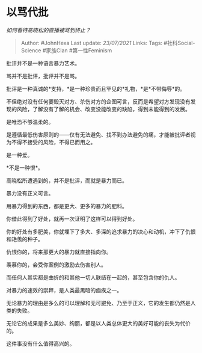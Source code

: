 * 以骂代批
  :PROPERTIES:
  :CUSTOM_ID: 以骂代批
  :END:

/如何看待高晓松的直播被骂到终止？/

#+BEGIN_QUOTE
  Author: #JohnHexa Last update: /23/07/2021/ Links: Tags:
  #社科Social-Science #家族Clan #第一性Feminism
#+END_QUOTE

批评并不是一种语言暴力艺术。

骂并不是批评，批评并不是骂。

批评是一种真诚的*支持，*是一种珍贵而且罕见的*礼物，*是*不带侮辱*的。

不但绝对没有任何要毁灭对方、杀伤对方的企图可言，反而是希望对方发现没有发现的风险，了解没有了解的机会、改变没能改变的缺陷，得到未能得到的发展。

是唯恐不够温柔的。

是遵循最低伤害原则的------仅有无法避免、找不到办法避免的痛，才能被批评者视为不得不接受的风险，不得已而用之。

是一种爱。

*不是一种恨*。

高晓松所遭遇到的，并不是批评，而就是暴力而已。

暴力没有正义可言。

用暴力得到的东西，都是更大、更多的暴力的肥料。

你借此得到了好处，就再一次证明了这样可以得到好处。

你的好处有多肥美，你就埋下了多大、多深的追求暴力的决心和动机，冲下了仇恨和艳羡的种子。

仇恨你的，将来那更大的暴力就直接指向你。

羡慕你的，会受你案例的激励去伤害别人。

而任何人其实都是曲折的和其他一切人联结在一起的，甚至包含你的仇人。

对暴力的速效的崇拜，是人类最黑暗的痼疾之一。

无论暴力的理由是多么的可以理解和无可避免、乃至于正义，它的发生都仍然是人类的失败。

无论它的成果是多么美妙、绚丽，都是以人类总体更大的美好可能的丧失为代价的。

这件事没有什么值得高兴的。
